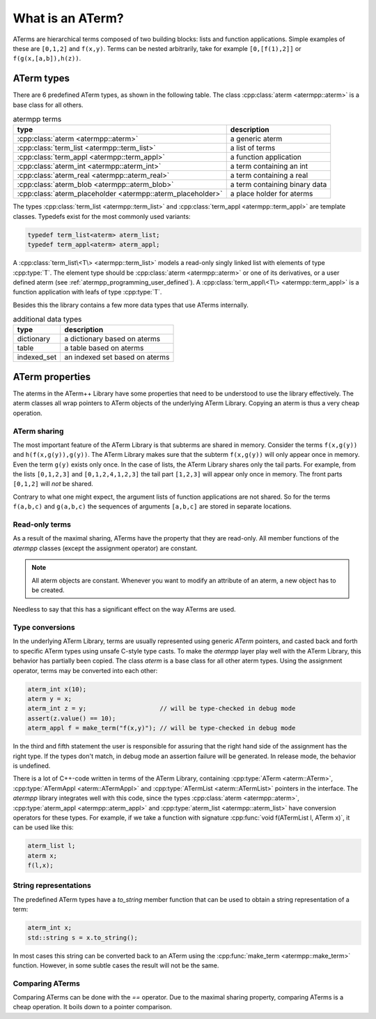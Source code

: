 What is an ATerm?
=================

ATerms are hierarchical terms composed of two building blocks: lists and function applications.
Simple examples of these are ``[0,1,2]`` and ``f(x,y)``. Terms can be nested arbitrarily, take for
example ``[0,[f(1),2]]`` or ``f(g(x,[a,b]),h(z))``.

ATerm types
-----------

There are 6 predefined ATerm types, as shown in the following table.
The class :cpp:class:`aterm <atermpp::aterm>` is a base class for all others.

.. table:: atermpp terms

   ===========================================================  =============================
   type                                                         description
   ===========================================================  =============================
   :cpp:class:`aterm <atermpp::aterm>`                          a generic aterm
   :cpp:class:`term_list <atermpp::term_list>`                  a list of terms
   :cpp:class:`term_appl <atermpp::term_appl>`                  a function application
   :cpp:class:`aterm_int <atermpp::aterm_int>`                  a term containing an int
   :cpp:class:`aterm_real <atermpp::aterm_real>`                a term containing a real
   :cpp:class:`aterm_blob <atermpp::aterm_blob>`                a term containing binary data
   :cpp:class:`aterm_placeholder <atermpp::aterm_placeholder>`  a place holder for aterms
   ===========================================================  =============================


The types :cpp:class:`term_list <atermpp::term_list>` and :cpp:class:`term_appl <atermpp::term_appl>` are template classes. Typedefs exist
for the most commonly used variants:

.. code-block:: c++

  typedef term_list<aterm> aterm_list;
  typedef term_appl<aterm> aterm_appl;

A :cpp:class:`term_list\<T\> <atermpp::term_list>` models a read-only singly linked list with elements of type
:cpp:type:`T`. The element type should be :cpp:class:`aterm <atermpp::aterm>` or one of its derivatives, or a user
defined aterm (see :ref:`atermpp_programming_user_defined`).
A :cpp:class:`term_appl\<T\> <atermpp::term_appl>` is a function application with leafs of type :cpp:type:`T`.

Besides this the library contains a few more data types that use
ATerms internally.

.. table:: additional data types
   
   ===========  ==============================
   type         description
   ===========  ==============================
   dictionary   a dictionary based on aterms
   table        a table based on aterms
   indexed_set  an indexed set based on aterms
   ===========  ==============================

ATerm properties
----------------
The aterms in the ATerm++ Library have some properties that need to be understood
to use the library effectively. The aterm classes all wrap pointers to ATerm objects
of the underlying ATerm Library. Copying an aterm is thus a very cheap operation.

ATerm sharing
^^^^^^^^^^^^^
The most important feature of the ATerm Library is that subterms are shared in memory. Consider
the terms ``f(x,g(y))`` and ``h(f(x,g(y)),g(y))``. The ATerm Library makes sure that the subterm
``f(x,g(y))`` will only appear once in memory. Even the term ``g(y)`` exists only once. In the
case of lists, the ATerm Library shares only the tail parts. For example, from the lists
``[0,1,2,3]`` and ``[0,1,2,4,1,2,3]`` the tail part ``[1,2,3]`` will appear only once in memory.
The front parts ``[0,1,2]`` will *not* be shared.

Contrary to what one might expect, the argument lists of function applications are not
shared. So for the terms ``f(a,b,c)`` and ``g(a,b,c)`` the sequences of arguments ``[a,b,c]``
are stored in separate locations.

Read-only terms
^^^^^^^^^^^^^^^

As a result of the maximal sharing, ATerms have the property that they are read-only.
All member functions of the `atermpp` classes (except the assignment operator) are constant.

.. note::
   
   All aterm objects are constant. Whenever you want to
   modify an attribute of an aterm, a new object has to be created.

Needless to say that this has a significant effect on the way ATerms are used.

Type conversions
^^^^^^^^^^^^^^^^

In the underlying ATerm Library, terms are usually represented using generic
`ATerm` pointers, and casted back and forth to specific ATerm types using
unsafe C-style type casts. To make the `atermpp` layer play well with the
ATerm Library, this behavior has partially been copied. The class `aterm` is
a base class for all other aterm types. Using the assignment operator, terms
may be converted into each other:

.. code-block:: c++

    aterm_int x(10);
    aterm y = x;
    aterm_int z = y;                    // will be type-checked in debug mode
    assert(z.value() == 10);
    aterm_appl f = make_term("f(x,y)"); // will be type-checked in debug mode

In the third and fifth statement the user is responsible for assuring
that the right hand side of the assignment has the right type. If the types
don't match, in debug mode an assertion failure will be generated. In release
mode, the behavior is undefined.

There is a lot of C++-code written in terms of the ATerm Library, containing
:cpp:type:`ATerm <aterm::ATerm>`, :cpp:type:`ATermAppl <aterm::ATermAppl>` and :cpp:type:`ATermList <aterm::ATermList>` pointers in the interface.
The `atermpp` library integrates well with this code, since the types :cpp:class:`aterm <atermpp::aterm>`,
:cpp:type:`aterm_appl <atermpp::aterm_appl>` and
:cpp:type:`aterm_list <atermpp::aterm_list>` have conversion operators for these types. For example, if
we take a function with signature :cpp:func:`void f(ATermList l, ATerm x)`, it can be
used like this:

.. code-block:: c++

    aterm_list l;
    aterm x;
    f(l,x);

String representations
^^^^^^^^^^^^^^^^^^^^^^

The predefined ATerm types have a `to_string` member function that can be used
to obtain a string representation of a term:

.. code-block:: c++

    aterm_int x;
    std::string s = x.to_string();

In most cases this string can be converted back to an ATerm using the :cpp:func:`make_term <atermpp::make_term>`
function. However, in some subtle cases the result will not be the same.

Comparing ATerms
^^^^^^^^^^^^^^^^
Comparing ATerms can be done with the `==` operator. Due to the maximal sharing property,
comparing ATerms is a cheap operation. It boils down to a pointer comparison.


